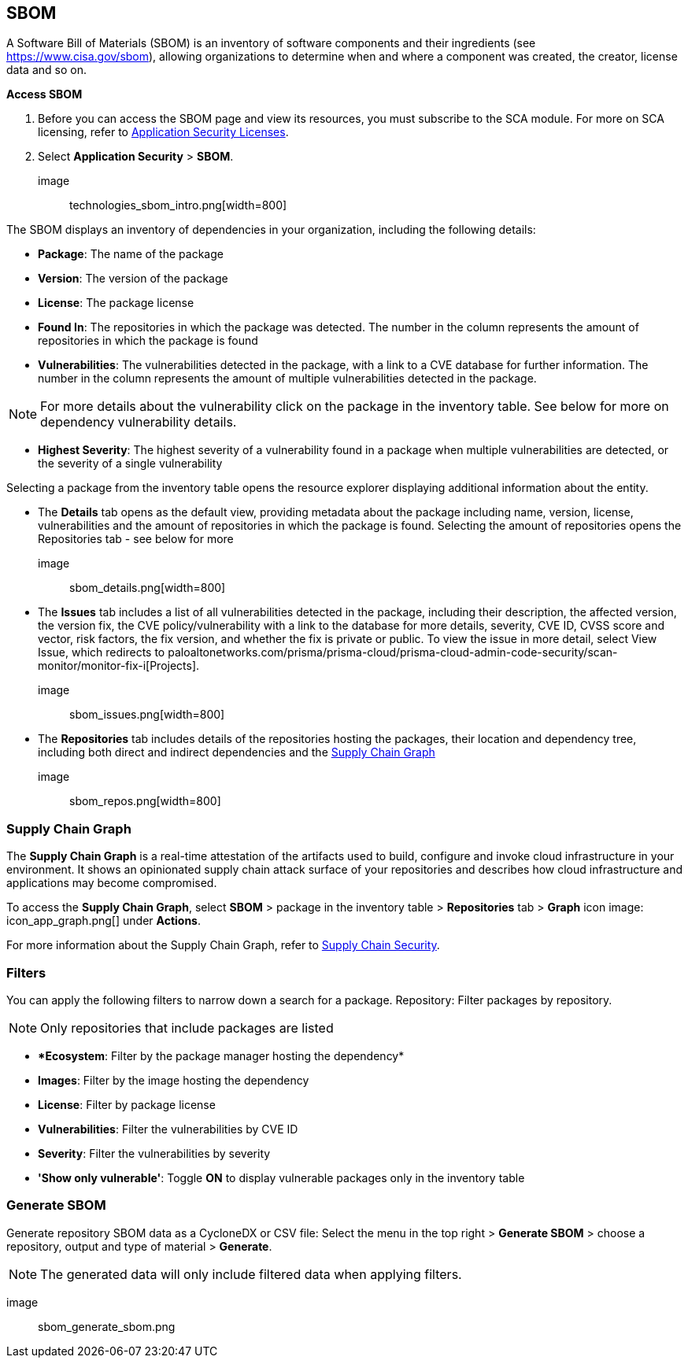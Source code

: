 == SBOM

A Software Bill of Materials (SBOM) is an inventory of software components and their ingredients (see https://www.cisa.gov/sbom), allowing organizations to determine when and where a component was created, the creator, license data and so on.

*Access SBOM*
[.procedure]
. Before you can access the SBOM page and view its resources, you must subscribe to the SCA module. For more on SCA licensing, refer to https://docs.paloaltonetworks.com/prisma/prisma-cloud/prisma-cloud-admin-code-security/get-started/code-security-licensing-configuration[Application Security Licenses]. 

. Select *Application Security* > *SBOM*.

image:: technologies_sbom_intro.png[width=800]

The SBOM displays an inventory of dependencies in your organization, including the following details: 

* *Package*: The name of the package

* *Version*: The version of the package

* *License*: The package license

* *Found In*: The repositories in which the package was detected. The number in the column represents the amount of repositories in which the package is found 

* *Vulnerabilities*: The vulnerabilities detected in the package, with a link to a CVE database for further information. The number in the column represents the amount of multiple vulnerabilities detected in the package.

NOTE: For more details about the vulnerability click on the package in the inventory table. See below for more on dependency vulnerability details.

* *Highest Severity*: The highest severity of a vulnerability found in a package when multiple vulnerabilities are detected, or the severity of a single vulnerability 

Selecting a package from the inventory table opens the resource explorer displaying additional information about the entity. 

* The *Details* tab opens as the default view, providing metadata about the package including name, version, license, vulnerabilities and the amount of repositories in which the package is found. Selecting the amount of repositories opens the Repositories tab - see below for more

image:: sbom_details.png[width=800]

* The *Issues* tab includes a list of all vulnerabilities detected in the package, including their description, the affected version, the version fix, the CVE policy/vulnerability with a link to the database for more details, severity, CVE ID, CVSS score and vector, risk factors, the fix version, and whether the fix is private or public. 
To view the issue in more detail, select View Issue, which redirects to paloaltonetworks.com/prisma/prisma-cloud/prisma-cloud-admin-code-security/scan-monitor/monitor-fix-i[Projects].

image:: sbom_issues.png[width=800]

* The *Repositories* tab includes details of the repositories hosting the packages, their location and dependency tree, including both direct and indirect dependencies and the https://docs.paloaltonetworks.com/prisma/prisma-cloud/prisma-cloud-admin-code-security/scan-monitor/supply-chain-security[Supply Chain Graph]

image:: sbom_repos.png[width=800]

=== Supply Chain Graph

The *Supply Chain Graph* is a real-time attestation of the artifacts used to build, configure and invoke cloud infrastructure in your environment. It shows an opinionated supply chain attack surface of your repositories and describes how cloud infrastructure and applications may become compromised.

To access the *Supply Chain Graph*, select *SBOM* > package in the inventory table > *Repositories* tab > *Graph* icon image: icon_app_graph.png[] under *Actions*.

For more information about the Supply Chain Graph, refer to xref:supply-chain-security.adoc[Supply Chain Security].

=== Filters

You can apply the following filters to narrow down a search for a package.    
Repository: Filter packages by repository. 

NOTE: Only repositories that include packages are listed

* **Ecosystem*: Filter by the package manager hosting the dependency*

* *Images*: Filter by the image hosting the dependency 

* *License*: Filter by package license

* *Vulnerabilities*: Filter the vulnerabilities by CVE ID

* *Severity*: Filter the vulnerabilities by severity 

* *'Show only vulnerable'*: Toggle *ON* to display vulnerable packages only in the inventory table

=== Generate SBOM

Generate repository SBOM data as a CycloneDX or CSV file: Select the menu in the top right > *Generate SBOM* > choose a repository, output and type of material > *Generate*.  

NOTE: The generated data will only include filtered data when applying filters.

image:: sbom_generate_sbom.png
